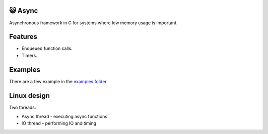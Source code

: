 😺 Async
=======

Asynchronous framework in C for systems where low memory usage is
important.

Features
========

- Enqueued function calls.

- Timers.

Examples
========

There are a few example in the `examples folder`_.

Linux design
============

Two threads:

- Async thread - executing async functions

- IO thread - performing IO and timing

.. _Monolinux C library: https://github.com/eerimoq/monolinux-c-library

.. _examples folder: https://github.com/eerimoq/async/tree/master/examples
